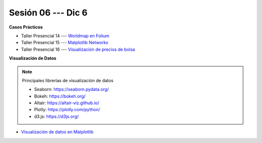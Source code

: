 Sesión 06 --- Dic 6
-------------------------------------------------------------------------------

.. raw:: html

   <hr style="height:1px;border-width:0;color:gray;background-color:gray">

**Casos Prácticos**

* Taller Presencial 14 --- `Worldmap en Folium <https://classroom.github.com/a/D0KdGwJZ>`_

* Taller Presencial 15 --- `Matplotlib Networkx <https://classroom.github.com/a/Hm0Xq0Nl>`_

* Taller Presencial 16 --- `Visualización de precios de bolsa <https://classroom.github.com/a/40uYe2xn>`_



.. raw:: html

   <br>
   <hr style="height:1px;border-width:0;color:gray;background-color:gray">   

**Visualización de Datos**

.. note:: Principales librerías de visualización de datos

   * Seaborn: https://seaborn.pydata.org/

   * Bokeh: https://bokeh.org/

   * Altair: https://altair-viz.github.io/

   * Plotly: https://plotly.com/python/

   * d3.js: https://d3js.org/



* `Visualización de datos en Matplotlib <https://jdvelasq.github.io/curso_visualizacion_de_datos/01_matplotlib/__index__.html>`_


